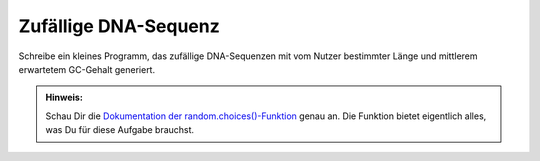 Zufällige DNA-Sequenz
=====================

Schreibe ein kleines Programm, das zufällige DNA-Sequenzen mit vom Nutzer
bestimmter Länge und mittlerem erwartetem GC-Gehalt generiert.

.. admonition:: Hinweis:

   Schau Dir die `Dokumentation der random.choices()-Funktion
   <https://docs.python.org/3/library/random.html#random.choices>`__ genau an.
   Die Funktion bietet eigentlich alles, was Du für diese Aufgabe brauchst.

